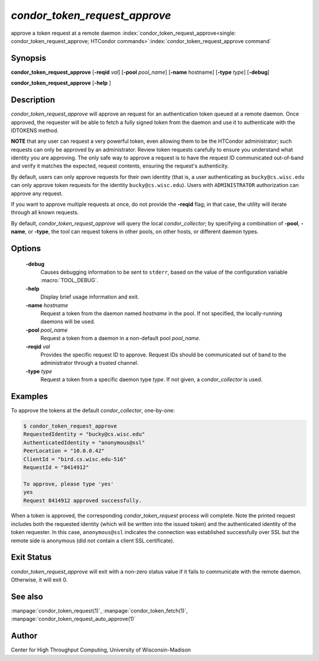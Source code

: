 

*condor_token_request_approve*
==============================

approve a token request at a remote daemon
:index:`condor_token_request_approve<single: condor_token_request_approve; HTCondor commands>`\ :index:`condor_token_request_approve command`

Synopsis
--------

**condor_token_request_approve** [**-reqid** *val*]
[**-pool** *pool_name*] [**-name** hostname] [**-type** *type*]
[**-debug**]

**condor_token_request_approve** [**-help** ]

Description
-----------

*condor_token_request_approve* will approve an request for an authentication token
queued at a remote daemon.  Once approved, the requester will be able to fetch a
fully signed token from the daemon and use it to authenticate with the IDTOKENS method.

**NOTE** that any user can request a very powerful token, even allowing them to be
the HTCondor administrator; such requests can only be approved by an administrator.
Review token requests carefully to ensure you understand
what identity you are approving.  The only safe way to approve a request is to
have the request ID communicated out-of-band and verify it matches the expected,
request contents, ensuring the request's authenticity.

By default, users can only approve requests for their own identity (that is, a user
authenticating as ``bucky@cs.wisc.edu`` can only approve token requests for the identity
``bucky@cs.wisc.edu``).  Users with ``ADMINISTRATOR`` authorization can approve any
request.

If you want to approve multiple requests at once, do not provide the **-reqid** flag;
in that case, the utility will iterate through all known requests.

By default, *condor_token_request_approve* will query the local *condor_collector*;
by specifying a combination of **-pool**, **-name**, or **-type**, the tool can
request tokens in other pools, on other hosts, or different daemon types.

Options
-------

 **-debug**
    Causes debugging information to be sent to ``stderr``, based on the
    value of the configuration variable :macro:`TOOL_DEBUG`.
 **-help**
    Display brief usage information and exit.
 **-name** *hostname*
    Request a token from the daemon named *hostname* in the pool.  If not specified,
    the locally-running daemons will be used.
 **-pool** *pool_name*
    Request a token from a daemon in a non-default pool *pool_name*.
 **-reqid** *val*
    Provides the specific request ID to approve.  Request IDs should be communicated
    out of band to the administrator through a trusted channel.
 **-type** *type*
    Request a token from a specific daemon type *type*.  If not given, a
    *condor_collector* is used.

Examples
--------

To approve the tokens at the default *condor_collector*, one-by-one:

.. code-block:: console

    $ condor_token_request_approve                                                                                               
    RequestedIdentity = "bucky@cs.wisc.edu"
    AuthenticatedIdentity = "anonymous@ssl"
    PeerLocation = "10.0.0.42"
    ClientId = "bird.cs.wisc.edu-516"
    RequestId = "8414912"

    To approve, please type 'yes'
    yes
    Request 8414912 approved successfully.

When a token is approved, the corresponding *condor_token_request* process
will complete.  Note the printed request includes both the requested identity
(which will be written into the issued token) and the authenticated identity
of the token requester.  In this case, ``anonymous@ssl`` indicates the connection
was established successfully over SSL but the remote side is anonymous (did not
contain a client SSL certificate).

Exit Status
-----------

*condor_token_request_approve* will exit with a non-zero status value if it
fails to communicate with the remote daemon.  Otherwise, it will exit 0.

See also
--------

:manpage:`condor_token_request(1)`, :manpage:`condor_token_fetch(1)`, :manpage:`condor_token_request_auto_approve(1)`

Author
------

Center for High Throughput Computing, University of Wisconsin-Madison
